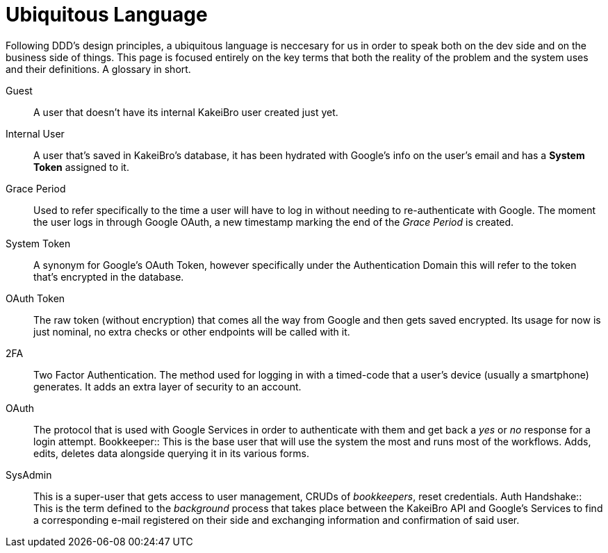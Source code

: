 = Ubiquitous Language

Following DDD's design principles, a ubiquitous language is neccesary for us in 
order to speak both on the dev side and on the business side of things. This page 
is focused entirely on the key terms that both the reality of the problem and 
the system uses and their definitions. A glossary in short.

Guest::
A user that doesn't have its internal KakeiBro user created just yet.
Internal User::
[#internal-user]#A# user that's saved in KakeiBro's database, it has been hydrated with Google's info 
on the user's email and has a **System Token** assigned to it.
Grace Period::
[#grace-period]#Used# to refer specifically to the time a user will have to log in without needing to 
re-authenticate with Google. The moment the user logs in through Google OAuth, a new 
timestamp marking the end of the _Grace Period_ is created.
System Token:: A synonym for Google's OAuth Token, however specifically under the 
Authentication Domain this will refer to the token that's encrypted in the database.
OAuth Token:: The raw token (without encryption) that comes all the way from Google and 
then gets saved encrypted. Its usage for now is just nominal, no extra checks or other 
endpoints will be called with it.
2FA::
Two Factor Authentication. The method used for logging in with a timed-code that 
a user's device (usually a smartphone) generates. It adds an extra layer of security 
to an account.
OAuth::
The protocol that is used with Google Services in order to authenticate with them 
and get back a _yes_ or _no_ response for a login attempt.
[#bookkeeper]#Bookkeeper::#
This is the base user that will use the system the most and runs most of the 
workflows. Adds, edits, deletes data alongside querying it in its various forms.
SysAdmin::
This is a super-user that gets access to user management, CRUDs of _bookkeepers_, 
reset credentials.
[#auth-handshake]#Auth Handshake::#
This is the term defined to the _background_ process that takes place between the 
KakeiBro API and Google's Services to find a corresponding e-mail registered on their 
side and exchanging information and confirmation of said user.